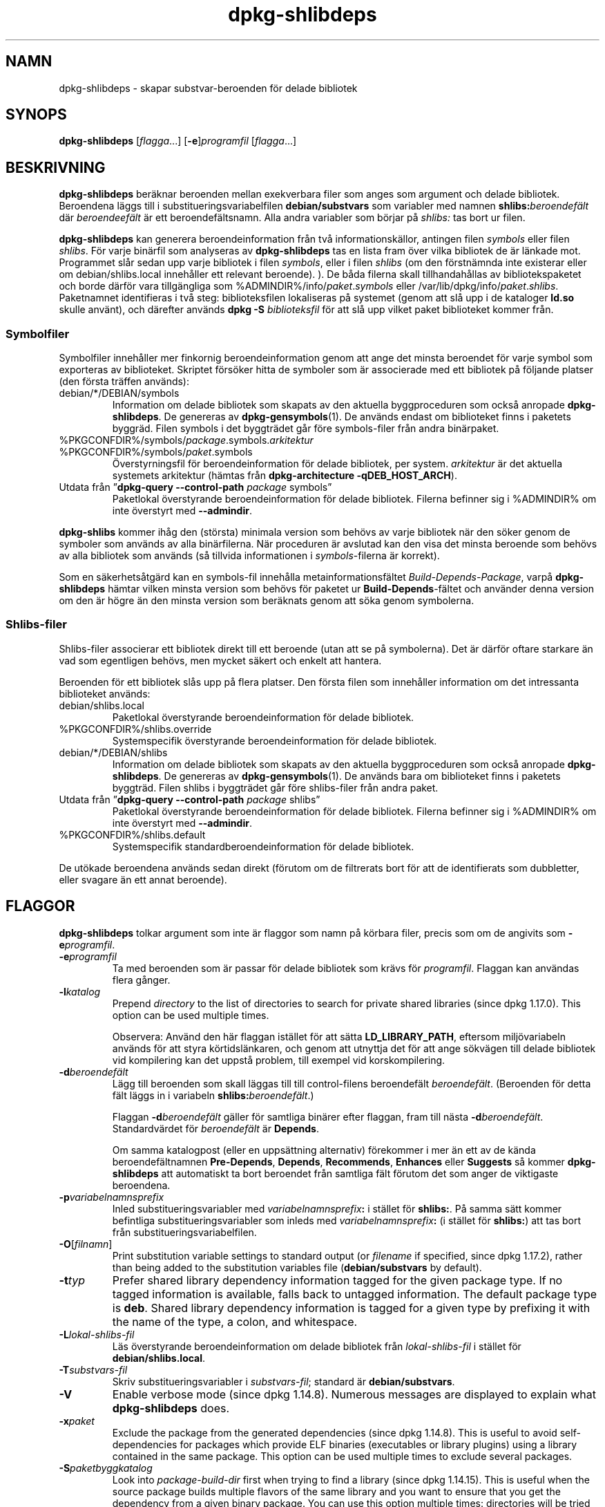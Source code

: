 .\" dpkg manual page - dpkg-deb(1)
.\"
.\" Copyright © 1995-1996 Ian Jackson <ijackson@chiark.greenend.org.uk>
.\" Copyright © 2000 Wichert Akkerman <wakkerma@debian.org>
.\" Copyright © 2006 Frank Lichtenheld <djpig@debian.org>
.\" Copyright © 2007-2011 Raphaël Hertzog <hertzog@debian.org>
.\" Copyright © 2011-2013, 2015 Guillem Jover <guillem@debian.org>
.\"
.\" This is free software; you can redistribute it and/or modify
.\" it under the terms of the GNU General Public License as published by
.\" the Free Software Foundation; either version 2 of the License, or
.\" (at your option) any later version.
.\"
.\" This is distributed in the hope that it will be useful,
.\" but WITHOUT ANY WARRANTY; without even the implied warranty of
.\" MERCHANTABILITY or FITNESS FOR A PARTICULAR PURPOSE.  See the
.\" GNU General Public License for more details.
.\"
.\" You should have received a copy of the GNU General Public License
.\" along with this program.  If not, see <https://www.gnu.org/licenses/>.
.
.\"*******************************************************************
.\"
.\" This file was generated with po4a. Translate the source file.
.\"
.\"*******************************************************************
.TH dpkg\-shlibdeps 1 %RELEASE_DATE% %VERSION% Dpkg\-sviten
.nh
.SH NAMN
dpkg\-shlibdeps \- skapar substvar\-beroenden för delade bibliotek
.
.SH SYNOPS
\fBdpkg\-shlibdeps\fP [\fIflagga\fP...] [\fB\-e\fP]\fIprogramfil\fP [\fIflagga\fP...]
.
.SH BESKRIVNING
\fBdpkg\-shlibdeps\fP beräknar beroenden mellan exekverbara filer som anges som
argument och delade bibliotek. Beroendena läggs till i
substitueringsvariabelfilen \fBdebian/substvars\fP som variabler med namnen
\fBshlibs:\fP\fIberoendefält\fP där \fIberoendeefält\fP är ett
beroendefältsnamn. Alla andra variabler som börjar på \fIshlibs:\fP tas bort ur
filen.
.P
\fBdpkg\-shlibdeps\fP kan generera beroendeinformation från två
informationskällor, antingen filen \fIsymbols\fP eller filen \fIshlibs\fP. För
varje binärfil som analyseras av \fBdpkg\-shlibdeps\fP tas en lista fram över
vilka bibliotek de är länkade mot. Programmet slår sedan upp varje bibliotek
i filen \fIsymbols\fP, eller i filen \fIshlibs\fP (om den förstnämnda inte
existerar eller om debian/shlibs.local innehåller ett relevant
beroende). ). De båda filerna skall tillhandahållas av bibliotekspaketet och
borde därför vara tillgängliga som %ADMINDIR%/info/\fIpaket\fP.\fIsymbols\fP eller
/var/lib/dpkg/info/\fIpaket\fP.\fIshlibs\fP. Paketnamnet identifieras i två steg:
biblioteksfilen lokaliseras på systemet (genom att slå upp i de kataloger
\fBld.so\fP skulle använt), och därefter används \fBdpkg \-S\fP \fIbiblioteksfil\fP
för att slå upp vilket paket biblioteket kommer från.
.SS Symbolfiler
Symbolfiler innehåller mer finkornig beroendeinformation genom att ange det
minsta beroendet för varje symbol som exporteras av biblioteket. Skriptet
försöker hitta de symboler som är associerade med ett bibliotek på följande
platser (den första träffen används):
.IP debian/*/DEBIAN/symbols
Information om delade bibliotek som skapats av den aktuella byggproceduren
som också anropade \fBdpkg\-shlibdeps\fP. De genereras av
\fBdpkg\-gensymbols\fP(1). De används endast om biblioteket finns i paketets
byggräd. Filen symbols i det byggträdet går före symbols\-filer från andra
binärpaket.
.IP %PKGCONFDIR%/symbols/\fIpackage\fP.symbols.\fIarkitektur\fP
.IP %PKGCONFDIR%/symbols/\fIpaket\fP.symbols
Överstyrningsfil för beroendeinformation för delade bibliotek, per
system. \fIarkitektur\fP är det aktuella systemets arkitektur (hämtas från
\fBdpkg\-architecture \-qDEB_HOST_ARCH\fP).
.IP "Utdata från ”\fBdpkg\-query \-\-control\-path\fP \fIpackage\fP symbols”"
Paketlokal överstyrande beroendeinformation för delade bibliotek. Filerna
befinner sig i %ADMINDIR% om inte överstyrt med \fB\-\-admindir\fP.
.P
\fBdpkg\-shlibs\fP kommer ihåg den (största) minimala version som behövs av
varje bibliotek när den söker genom de symboler som används av alla
binärfilerna. När proceduren är avslutad kan den visa det minsta beroende
som behövs av alla bibliotek som används (så tillvida informationen i
\fIsymbols\fP\-filerna är korrekt).
.P
Som en säkerhetsåtgärd kan en symbols\-fil innehålla metainformationsfältet
\fIBuild\-Depends\-Package\fP, varpå \fBdpkg\-shlibdeps\fP hämtar vilken minsta
version som behövs för paketet ur \fBBuild\-Depends\fP\-fältet och använder denna
version om den är högre än den minsta version som beräknats genom att söka
genom symbolerna.
.SS Shlibs\-filer
Shlibs\-filer associerar ett bibliotek direkt till ett beroende (utan att se
på symbolerna). Det är därför oftare starkare än vad som egentligen behövs,
men mycket säkert och enkelt att hantera.
.P
Beroenden för ett bibliotek slås upp på flera platser. Den första filen som
innehåller information om det intressanta biblioteket används:
.IP debian/shlibs.local
Paketlokal överstyrande beroendeinformation för delade bibliotek.
.IP %PKGCONFDIR%/shlibs.override
Systemspecifik överstyrande beroendeinformation för delade bibliotek.
.IP debian/*/DEBIAN/shlibs
Information om delade bibliotek som skapats av den aktuella byggproceduren
som också anropade \fBdpkg\-shlibdeps\fP. De genereras av
\fBdpkg\-gensymbols\fP(1). De används bara om biblioteket finns i paketets
byggträd. Filen shlibs i byggträdet går före shlibs\-filer från andra paket.
.IP "Utdata från ”\fBdpkg\-query \-\-control\-path\fP \fIpackage\fP shlibs”"
Paketlokal överstyrande beroendeinformation för delade bibliotek. Filerna
befinner sig i %ADMINDIR% om inte överstyrt med \fB\-\-admindir\fP.
.IP %PKGCONFDIR%/shlibs.default
Systemspecifik standardberoendeinformation för delade bibliotek.
.P
De utökade beroendena används sedan direkt (förutom om de filtrerats bort
för att de identifierats som dubbletter, eller svagare än ett annat
beroende).
.SH FLAGGOR
\fBdpkg\-shlibdeps\fP tolkar argument som inte är flaggor som namn på körbara
filer, precis som om de angivits som \fB\-e\fP\fIprogramfil\fP.
.TP 
\fB\-e\fP\fIprogramfil\fP
Ta med beroenden som är passar för delade bibliotek som krävs för
\fIprogramfil\fP. Flaggan kan användas flera gånger.
.TP 
\fB\-l\fP\fIkatalog\fP
Prepend \fIdirectory\fP to the list of directories to search for private shared
libraries (since dpkg 1.17.0). This option can be used multiple times.

Observera: Använd den här flaggan istället för att sätta \fBLD_LIBRARY_PATH\fP,
eftersom miljövariabeln används för att styra körtidslänkaren, och genom att
utnyttja det för att ange sökvägen till delade bibliotek vid kompilering kan
det uppstå problem, till exempel vid korskompilering.
.TP 
\fB\-d\fP\fIberoendefält\fP
Lägg till beroenden som skall läggas till till control\-filens beroendefält
\fIberoendefält\fP. (Beroenden för detta fält läggs in i variabeln
\fBshlibs:\fP\fIberoendefält\fP.)

Flaggan \fB\-d\fP\fIberoendefält\fP gäller för samtliga binärer efter flaggan, fram
till nästa \fB\-d\fP\fIberoendefält\fP. Standardvärdet för \fIberoendefält\fP är
\fBDepends\fP.

Om samma katalogpost (eller en uppsättning alternativ) förekommer i mer än
ett av de kända beroendefältnamnen \fBPre\-Depends\fP, \fBDepends\fP,
\fBRecommends\fP, \fBEnhances\fP eller \fBSuggests\fP så kommer \fBdpkg\-shlibdeps\fP att
automatiskt ta bort beroendet från samtliga fält förutom det som anger de
viktigaste beroendena.
.TP 
\fB\-p\fP\fIvariabelnamnsprefix\fP
Inled substitueringsvariabler med \fIvariabelnamnsprefix\fP\fB:\fP i stället för
\fBshlibs:\fP. På samma sätt kommer befintliga substitueringsvariabler som
inleds med \fIvariabelnamnsprefix\fP\fB:\fP (i stället för \fBshlibs:\fP) att tas
bort från substitueringsvariabelfilen.
.TP 
\fB\-O\fP[\fIfilnamn\fP]
Print substitution variable settings to standard output (or \fIfilename\fP if
specified, since dpkg 1.17.2), rather than being added to the substitution
variables file (\fBdebian/substvars\fP by default).
.TP 
\fB\-t\fP\fItyp\fP
Prefer shared library dependency information tagged for the given package
type. If no tagged information is available, falls back to untagged
information. The default package type is \fBdeb\fP. Shared library dependency
information is tagged for a given type by prefixing it with the name of the
type, a colon, and whitespace.
.TP 
\fB\-L\fP\fIlokal\-shlibs\-fil\fP
Läs överstyrande beroendeinformation om delade bibliotek från
\fIlokal\-shlibs\-fil\fP i stället för \fBdebian/shlibs.local\fP.
.TP 
\fB\-T\fP\fIsubstvars\-fil\fP
Skriv substitueringsvariabler i \fIsubstvars\-fil\fP; standard är
\fBdebian/substvars\fP.
.TP 
\fB\-V\fP
Enable verbose mode (since dpkg 1.14.8).  Numerous messages are displayed to
explain what \fBdpkg\-shlibdeps\fP does.
.TP 
\fB\-x\fP\fIpaket\fP
Exclude the package from the generated dependencies (since dpkg 1.14.8).
This is useful to avoid self\-dependencies for packages which provide ELF
binaries (executables or library plugins) using a library contained in the
same package. This option can be used multiple times to exclude several
packages.
.TP 
\fB\-S\fP\fIpaketbyggkatalog\fP
Look into \fIpackage\-build\-dir\fP first when trying to find a library (since
dpkg 1.14.15).  This is useful when the source package builds multiple
flavors of the same library and you want to ensure that you get the
dependency from a given binary package. You can use this option multiple
times: directories will be tried in the same order before directories of
other binary packages.
.TP 
\fB\-I\fP\fIpackage\-build\-dir\fP
Ignore \fIpackage\-build\-dir\fP when looking for shlibs, symbols, and shared
library files (since dpkg 1.18.5).  You can use this option multiple times.
.TP 
\fB\-\-ignore\-missing\-info\fP
Do not fail if dependency information can't be found for a shared library
(since dpkg 1.14.8).  Usage of this option is discouraged, all libraries
should provide dependency information (either with shlibs files, or with
symbols files)  even if they are not yet used by other packages.
.TP 
\fB\-\-warnings=\fP\fIvärde\fP
\fIvalue\fP is a bit field defining the set of warnings that can be emitted by
\fBdpkg\-shlibdeps\fP (since dpkg 1.14.17).  Bit 0 (value=1) enables the warning
“symbol \fIsym\fP used by \fIbinary\fP found in none of the libraries”, bit 1
(value=2) enables the warning “package could avoid a useless dependency” and
bit 2 (value=4) enables the warning “\fIbinary\fP should not be linked against
\fIlibrary\fP”.  The default \fIvalue\fP is 3: the first two warnings are active
by default, the last one is not. Set \fIvalue\fP to 7 if you want all warnings
to be active.
.TP 
\fB\-\-admindir=\fP\fIkat\fP
Change the location of the \fBdpkg\fP database (since dpkg 1.14.0).  The
default location is \fI%ADMINDIR%\fP.
.TP 
\fB\-?\fP, \fB\-\-help\fP
Visar hjälpskärm och avslutar.
.TP 
\fB\-\-version\fP
Visar version och avslutar.
.
.SH DIAGNOSTIK
.SS Varningar
Eftersom \fBdpkg\-shlibdeps\fP analyserar mängden symboler som används av varje
binärfil i det genererade paketet, kan det i flera fall skriva ut
varningsmeddelanden. De visar på saker som kan förbättras i paketet. I de
flesta fall gäller förbättringarna direkt uppströmskällkoden. Här är de
varningar du kan stöta på, i fallande allvarlighetsgrad:
.TP 
\fBsymbolen\fP \fIsym\fP\fB, som används av\fP \fIbinär\fP\fB, hittades inte i något av biblioteken.\fP
Den omnämnda symbolen hittades inte i biblioteken som länkas mot
binären. \fIBinär\fP är antagligen ett bibliotek och måste länkas mot ett annat
bibliotek under byggproceduren (länkarflaggan \fB\-l\fP\fIbibliotek\fP).
.TP 
\fIbinär\fP \fBinnehåller en referens till symbolen\fP \fIsym\fP \fBsom inte kan kopplas; det är troligen ett insticksprogram\fP
Den angivna symbolen hittades inte i biblioteken som länkats mot
binären. \fIBinär\fP är antagligen ett insticksprogram och symbolen
tillhandahålls av programmet som läser in det. I teorin har inte
insticksprogram något SONAMN, men den här binären har ett och därmed kunde
det inte tydligt identifieras som insticksprogram. Det faktum att binären
befinner sig i en icke\-offentlig katalog är dock en stark indikation på att
det inte är ett vanligt delat bibliotek. Om binären faktiskt är ett
insticksprogram kan du ignorera varningen. Det är dock alltid möjligt att
det är ett riktigt bibliotek och att program som länker det använder en
RPATH så att den dynamiska länkaren hittar det. Om så är fallet är
biblioteket trasigt och behöver fixas.
.TP 
\fBpaketet kan undvika ett onödigt beroende om\fP \fIbinär\fP \fBinte länkades mot\fP \fIbibliotek\fP \fB(det använder inget av bibliotekets symboler)\fP
Ingen av \fIbinärer\fPna som länkas mot \fIbibliotek\fP använder någon av
symbolerna som tillhandahålls av biblioteket. Genom att rätta alla binärer
kan du undvika beroendet som gäller detta bibliotek (såvida inte samma
beroende även genereras av ett annat bibliotek som faktiskt används).
.TP 
\fBpackage could avoid a useless dependency if \fP\fIbinaries\fP\fB were not linked against \fP\fIlibrary\fP\fB (they use none of the library's symbols)\fP
Exakt samma varning som ovan, men för flera binärer
.TP 
\fIbinär\fP \fBborde inte vara länkat mot\fP \fIbibliotek\fP \fB(det använder inget av bibliotekets symboler)\fP
The \fIbinary\fP is linked to a library that it doesn't need. It's not a
problem but some small performance improvements in binary load time can be
obtained by not linking this library to this binary. This warning checks the
same information as the previous one but does it for each binary instead of
doing the check globally on all binaries analyzed.
.SS Fel
\fBdpkg\-shlibdeps\fP kommer att misslyckas om det inte hittar ett öppet
bibliotek som en av binärerna använder, eller om biblioteket saknar
associerad beroendeinformation (antingen en shlibs\-fil eller en
symbols\-fil). Ett öppet bibliotek har ett SONAMN och är versionshanterad
(libvadsomhelst.so.\fIX\fP). Ett privat bibliotek (till exempel ett
insticksprogram) bör inte ha något SONAMN och behöver inte vara
versionshanterat.
.TP 
\fBhittade inte biblioteket\fP \fIbibliotek\-sonamn\fP \fBsom behövs för\fP \fIbinär\fP \fB(dess RPATH är "\fP\fIrpath\fP\fB")\fP
The \fIbinary\fP uses a library called \fIlibrary\-soname\fP but \fBdpkg\-shlibdeps\fP
has been unable to find the library.  \fBdpkg\-shlibdeps\fP creates a list of
directories to check as following: directories listed in the RPATH of the
binary, directories added by the \fB\-l\fP option, directories listed in the
\fBLD_LIBRARY_PATH\fP environment variable, cross multiarch directories
(ex. /lib/arm64\-linux\-gnu, /usr/lib/arm64\-linux\-gnu), standard public
directories (/lib, /usr/lib), directories listed in /etc/ld.so.conf, and
obsolete multilib directories (/lib32, /usr/lib32, /lib64, /usr/lib64).
Then it checks those directories in the package's build tree of the binary
being analyzed, in the packages' build trees indicated with the \fB\-S\fP
command\-line option, in other packages' build trees that contains a
DEBIAN/shlibs or DEBIAN/symbols file and finally in the root directory.  If
the library is not found in any of those directories, then you get this
error.

Om biblioteket som inte hittades ligger i en privat katalog i samma paket
bör du lägga till katalogen med \fB\-l\fP. Om det finns i ett annat binärpaket
som byggs bör du se till att shlibs\- eller symbols\-filen för paketet redan
har skapats och att \fB\-l\fP innehåller korrekt katalog som det också ligger i
en privat katalog.
.TP 
\fBhittade ingen beroendeinformation för\fP \fIbiblioteksfil\fP \fB(använd av\fP \fIbinär\fP\fB).\fP
The library needed by \fIbinary\fP has been found by \fBdpkg\-shlibdeps\fP in
\fIlibrary\-file\fP but \fBdpkg\-shlibdeps\fP has been unable to find any dependency
information for that library. To find out the dependency, it has tried to
map the library to a Debian package with the help of \fBdpkg \-S
\fP\fIlibrary\-file\fP.  Then it checked the corresponding shlibs and symbols
files in %ADMINDIR%/info/, and in the various package's build trees
(debian/*/DEBIAN/).

Det här felet kan orsakas av felaktiga eller saknade shlibs\- eller
symbols\-filer i bibliotekets paket. Det kan även inträffa om biblioteket
byggts i samma källkodspaket och om shlibs\-filen ännu inte har skapats (då
måste du fixa debian/rules så att det skapar shlibs\-filen innan det anropar
\fBdpkg\-shlibdeps\fP). Felaktig RPATH kan också leda till att biblioteket
hittas under ett icke\-kanoniskt namn (till exempel:
/usr/lib/openoffice.org/../lib/libssl.so.9.8 istället för
/usr/lib/libssl.so.0.9.8) som inte associeras till något paket,
\fBdpkg\-shlibdeps\fP försöker gå runt detta genom att falla tillbaka på ett
kanoniskt namn (med \fBrealpath\fP(3)), men det fungerar kanske inte
alltid. Det är alltid bäst att städa upp RPATH i binären för att undvika
problem.

Om du anropar \fBdpkg\-shlibdeps\fP i pratsamt läge (\fB\-v\fP) kommer det ge mycket
mer information om var det försökte hitta beroendeinformationen. Det kan
vara användbart om du inte förstår varför du får felmeddelandet.
.SH "SE ÄVEN"
\fBdeb\-shlibs\fP(5), \fBdeb\-symbols\fP(5), \fBdpkg\-gensymbols\fP(1).
.SH ÖVERSÄTTNING
Peter Krefting och Daniel Nylander.
